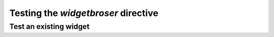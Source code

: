 .. TestDocs documentation master file, created by sphinx-quickstart on Fri May  9 09:56:10 2008.
   You can adapt this file completely to your liking, but it should at least
   contain the root `toctree` directive.

Testing the `widgetbroser` directive
====================================

Test an existing widget
-----------------------
.. widgetbrowser:: widgetbrowser.tests.widgets.TestWidget
   :tabs: source, demo, parameters, template
   :size: x-large

